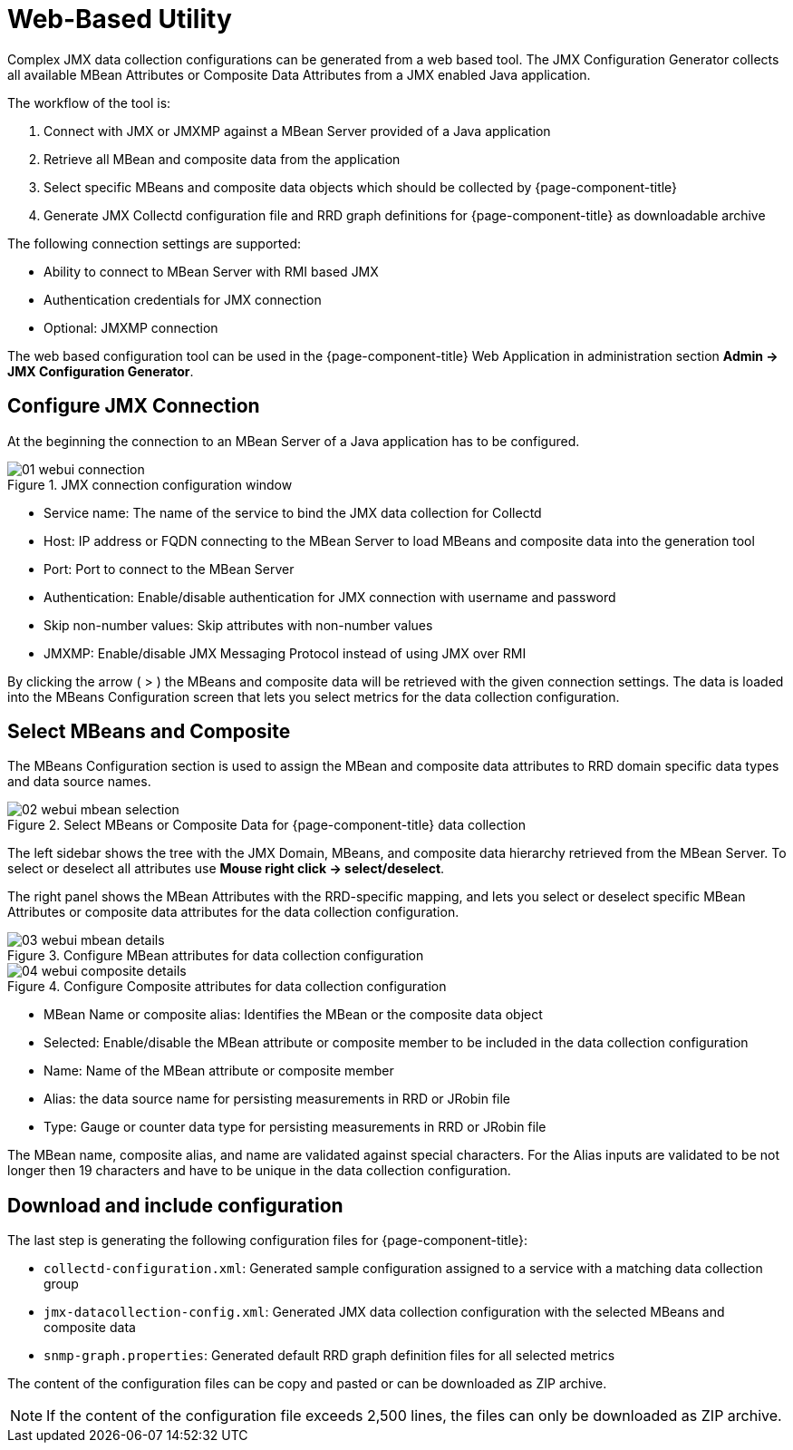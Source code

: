 
= Web-Based Utility

Complex JMX data collection configurations can be generated from a web based tool.
The JMX Configuration Generator collects all available MBean Attributes or Composite Data Attributes from a JMX enabled Java application.

The workflow of the tool is:

. Connect with JMX or JMXMP against a MBean Server provided of a Java application
. Retrieve all MBean and composite data from the application
. Select specific MBeans and composite data objects which should be collected by {page-component-title}
. Generate JMX Collectd configuration file and RRD graph definitions for {page-component-title} as downloadable archive

The following connection settings are supported:

* Ability to connect to MBean Server with RMI based JMX
* Authentication credentials for JMX connection
* Optional: JMXMP connection

The web based configuration tool can be used in the {page-component-title} Web Application in administration section *Admin -> JMX Configuration Generator*.

== Configure JMX Connection

At the beginning the connection to an MBean Server of a Java application has to be configured.

.JMX connection configuration window
image::operation/jmx-config-generator/01-webui-connection.png[]

* Service name: The name of the service to bind the JMX data collection for Collectd
* Host: IP address or FQDN connecting to the MBean Server to load MBeans and composite data into the generation tool
* Port: Port to connect to the MBean Server
* Authentication: Enable/disable authentication for JMX connection with username and password
* Skip non-number values: Skip attributes with non-number values
* JMXMP: Enable/disable JMX Messaging Protocol instead of using JMX over RMI

By clicking the arrow ( > ) the MBeans and composite data will be retrieved with the given connection settings.
The data is loaded into the MBeans Configuration screen that lets you select metrics for the data collection configuration.

== Select MBeans and Composite

The MBeans Configuration section is used to assign the MBean and composite data attributes to RRD domain specific data types and data source names.

.Select MBeans or Composite Data for {page-component-title} data collection
image::operation/jmx-config-generator/02-webui-mbean-selection.png[]

The left sidebar shows the tree with the JMX Domain, MBeans, and composite data hierarchy retrieved from the MBean Server.
To select or deselect all attributes use *Mouse right click -> select/deselect*.

The right panel shows the MBean Attributes with the RRD-specific mapping, and lets you select or deselect specific MBean Attributes or composite data attributes for the data collection configuration.

.Configure MBean attributes for data collection configuration
image::operation/jmx-config-generator/03-webui-mbean-details.png[]

.Configure Composite attributes for data collection configuration
image::operation/jmx-config-generator/04-webui-composite-details.png[]

* MBean Name or composite alias: Identifies the MBean or the composite data object
* Selected: Enable/disable the MBean attribute or composite member to be included in the data collection configuration
* Name: Name of the MBean attribute or composite member
* Alias: the data source name for persisting measurements in RRD or JRobin file
* Type: Gauge or counter data type for persisting measurements in RRD or JRobin file

The MBean name, composite alias, and name are validated against special characters.
For the Alias inputs are validated to be not longer then 19 characters and have to be unique in the data collection configuration.

== Download and include configuration

The last step is generating the following configuration files for {page-component-title}:

* `collectd-configuration.xml`: Generated sample configuration assigned to a service with a matching data collection group
* `jmx-datacollection-config.xml`: Generated JMX data collection configuration with the selected MBeans and composite data
* `snmp-graph.properties`: Generated default RRD graph definition files for all selected metrics

The content of the configuration files can be copy and pasted or can be downloaded as ZIP archive.

NOTE: If the content of the configuration file exceeds 2,500 lines, the files can only be downloaded as ZIP archive.
